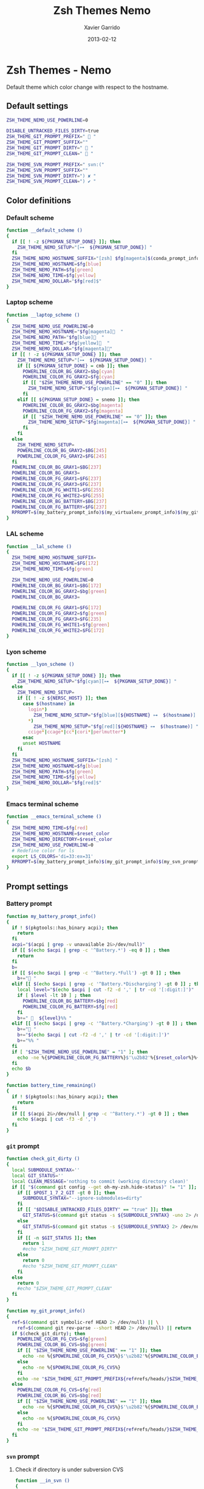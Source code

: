#+TITLE:  Zsh Themes Nemo
#+AUTHOR: Xavier Garrido
#+DATE:   2013-02-12
#+OPTIONS: toc:nil num:nil ^:nil

* Zsh Themes - Nemo
Default theme which color change with respect to the hostname.
** Default settings
#+BEGIN_SRC sh
  ZSH_THEME_NEMO_USE_POWERLINE=0

  DISABLE_UNTRACKED_FILES_DIRTY=true
  ZSH_THEME_GIT_PROMPT_PREFIX="  "
  ZSH_THEME_GIT_PROMPT_SUFFIX=""
  ZSH_THEME_GIT_PROMPT_DIRTY="  "
  ZSH_THEME_GIT_PROMPT_CLEAN="  "

  ZSH_THEME_SVN_PROMPT_PREFIX=" svn:("
  ZSH_THEME_SVN_PROMPT_SUFFIX=""
  ZSH_THEME_SVN_PROMPT_DIRTY=") ✘ "
  ZSH_THEME_SVN_PROMPT_CLEAN=") ✔ "
#+END_SRC

** Color definitions
*** Default scheme
#+BEGIN_SRC sh
  function __default_scheme ()
  {
    if [[ ! -z ${PKGMAN_SETUP_DONE} ]]; then
      ZSH_THEME_NEMO_SETUP="[⊶  ${PKGMAN_SETUP_DONE}] "
    fi
    ZSH_THEME_NEMO_HOSTNAME_SUFFIX="[zsh] $fg[magenta]$(conda_prompt_info)$(virtualenv_prompt_info) "
    ZSH_THEME_NEMO_HOSTNAME=$fg[blue]
    ZSH_THEME_NEMO_PATH=$fg[green]
    ZSH_THEME_NEMO_TIME=$fg[yellow]
    ZSH_THEME_NEMO_DOLLAR="$fg[red]$"
  }
#+END_SRC

*** Laptop scheme
#+BEGIN_SRC sh
  function __laptop_scheme ()
  {
    ZSH_THEME_NEMO_USE_POWERLINE=0
    ZSH_THEME_NEMO_HOSTNAME="$fg[magenta]  "
    ZSH_THEME_NEMO_PATH="$fg[blue]  "
    ZSH_THEME_NEMO_TIME="$fg[yellow]  "
    ZSH_THEME_NEMO_DOLLAR="$fg[magenta]"
    if [[ ! -z ${PKGMAN_SETUP_DONE} ]]; then
      ZSH_THEME_NEMO_SETUP="[⊶  ${PKGMAN_SETUP_DONE}] "
      if [[ ${PKGMAN_SETUP_DONE} = cmb ]]; then
        POWERLINE_COLOR_BG_GRAY2=$bg[cyan]
        POWERLINE_COLOR_FG_GRAY2=$fg[cyan]
        if [[ "$ZSH_THEME_NEMO_USE_POWERLINE" == "0" ]]; then
          ZSH_THEME_NEMO_SETUP="$fg[cyan][⊶  ${PKGMAN_SETUP_DONE}] "
        fi
      elif [[ ${PKGMAN_SETUP_DONE} = snemo ]]; then
        POWERLINE_COLOR_BG_GRAY2=$bg[magenta]
        POWERLINE_COLOR_FG_GRAY2=$fg[magenta]
        if [[ "$ZSH_THEME_NEMO_USE_POWERLINE" == "0" ]]; then
          ZSH_THEME_NEMO_SETUP="$fg[magenta][⊶  ${PKGMAN_SETUP_DONE}] "
        fi
      fi
    else
      ZSH_THEME_NEMO_SETUP=
      POWERLINE_COLOR_BG_GRAY2=$BG[245]
      POWERLINE_COLOR_FG_GRAY2=$FG[245]
    fi
    POWERLINE_COLOR_BG_GRAY1=$BG[237]
    POWERLINE_COLOR_BG_GRAY3=
    POWERLINE_COLOR_FG_GRAY1=$FG[237]
    POWERLINE_COLOR_FG_GRAY3=$FG[237]
    POWERLINE_COLOR_FG_WHITE1=$FG[255]
    POWERLINE_COLOR_FG_WHITE2=$FG[255]
    POWERLINE_COLOR_BG_BATTERY=$BG[237]
    POWERLINE_COLOR_FG_BATTERY=$FG[237]
    RPROMPT=$(my_battery_prompt_info)$(my_virtualenv_prompt_info)$(my_git_prompt_info)$(my_svn_prompt_info)%{$reset_color%}
  }
#+END_SRC

*** LAL scheme
#+BEGIN_SRC sh
  function __lal_scheme ()
  {
    ZSH_THEME_NEMO_HOSTNAME_SUFFIX=
    ZSH_THEME_NEMO_HOSTNAME=$FG[172]
    ZSH_THEME_NEMO_TIME=$fg[green]

    ZSH_THEME_NEMO_USE_POWERLINE=0
    POWERLINE_COLOR_BG_GRAY1=$BG[172]
    POWERLINE_COLOR_BG_GRAY2=$bg[green]
    POWERLINE_COLOR_BG_GRAY3=

    POWERLINE_COLOR_FG_GRAY1=$FG[172]
    POWERLINE_COLOR_FG_GRAY2=$fg[green]
    POWERLINE_COLOR_FG_GRAY3=$FG[235]
    POWERLINE_COLOR_FG_WHITE1=$fg[green]
    POWERLINE_COLOR_FG_WHITE2=$FG[172]
  }
#+END_SRC
*** Lyon scheme
#+BEGIN_SRC sh
  function __lyon_scheme ()
  {
    if [[ ! -z ${PKGMAN_SETUP_DONE} ]]; then
      ZSH_THEME_NEMO_SETUP="$fg[cyan][⊶  ${PKGMAN_SETUP_DONE}] "
    else
      ZSH_THEME_NEMO_SETUP=
      if [[ ! -z ${NERSC_HOST} ]]; then
        case $(hostname) in
          login*)
            ZSH_THEME_NEMO_SETUP="$fg[blue][${HOSTNAME} ⊶  $(hostname)] ";;
          *)
            ZSH_THEME_NEMO_SETUP="$fg[red][${HOSTNAME} ⊶  $(hostname)] ";;
          ccige*|ccage*|cc*|cori*|perlmutter*)
        esac
        unset HOSTNAME
      fi
    fi
    ZSH_THEME_NEMO_HOSTNAME_SUFFIX="[zsh] "
    ZSH_THEME_NEMO_HOSTNAME=$fg[blue]
    ZSH_THEME_NEMO_PATH=$fg[green]
    ZSH_THEME_NEMO_TIME=$fg[yellow]
    ZSH_THEME_NEMO_DOLLAR="$fg[red]$"
  }
#+END_SRC
*** Emacs terminal scheme
#+BEGIN_SRC sh
  function __emacs_terminal_scheme ()
  {
    ZSH_THEME_NEMO_TIME=$fg[red]
    ZSH_THEME_NEMO_HOSTNAME=$reset_color
    ZSH_THEME_NEMO_DIRECTORY=$reset_color
    ZSH_THEME_NEMO_USE_POWERLINE=0
    # Redefine color for ls
    export LS_COLORS='di=33:ex=31'
    RPROMPT=$(my_battery_prompt_info)$(my_git_prompt_info)$(my_svn_prompt_info)%{$reset_color%}
  }
#+END_SRC

** Prompt settings
*** Battery prompt
#+BEGIN_SRC sh
  function my_battery_prompt_info()
  {
    if ! $(pkgtools::has_binary acpi); then
      return
    fi
    acpi="$(acpi | grep -v unavailable 2&>/dev/null)"
    if [[ $(echo $acpi | grep -c '^Battery.*') -eq 0 ]] ; then
      return
    fi
    b=
    if [[ $(echo $acpi | grep -c '^Battery.*Full') -gt 0 ]] ; then
      b+=" "
    elif [[ $(echo $acpi | grep -c '^Battery.*Discharging') -gt 0 ]] ; then
      local level="$(echo $acpi | cut -f2 -d ',' | tr -cd '[:digit:]')"
      if [ $level -lt 10 ] ; then
        POWERLINE_COLOR_BG_BATTERY=$bg[red]
        POWERLINE_COLOR_FG_BATTERY=$fg[red]
      fi
      b+="   ${level}%% "
    elif [[ $(echo $acpi | grep -c '^Battery.*Charging') -gt 0 ]] ; then
      b+=" "
      b+="$(echo $acpi | cut -f2 -d ',' | tr -cd '[:digit:]')"
      b+="%% "
    fi
    if [ "$ZSH_THEME_NEMO_USE_POWERLINE" = "1" ]; then
      echo -ne %{$POWERLINE_COLOR_FG_BATTERY%}$'\u2b82'%{$reset_color%}%{$POWERLINE_COLOR_BG_BATTERY%}%{$POWERLINE_COLOR_FG_WHITE1%}
    fi
    echo $b
  }

  function battery_time_remaining()
  {
    if ! $(pkgtools::has_binary acpi); then
      return
    fi
    if [[ $(acpi 2&>/dev/null | grep -c '^Battery.*') -gt 0 ]] ; then
      echo $(acpi | cut -f3 -d ',')
    fi
  }
#+END_SRC
*** =git= prompt
#+BEGIN_SRC sh
  function check_git_dirty ()
  {
    local SUBMODULE_SYNTAX=''
    local GIT_STATUS=''
    local CLEAN_MESSAGE='nothing to commit (working directory clean)'
    if [[ "$(command git config --get oh-my-zsh.hide-status)" != "1" ]]; then
      if [[ $POST_1_7_2_GIT -gt 0 ]]; then
        SUBMODULE_SYNTAX="--ignore-submodules=dirty"
      fi
      if [[ "$DISABLE_UNTRACKED_FILES_DIRTY" == "true" ]]; then
        GIT_STATUS=$(command git status -s ${SUBMODULE_SYNTAX} -uno 2> /dev/null | tail -n1)
      else
        GIT_STATUS=$(command git status -s ${SUBMODULE_SYNTAX} 2> /dev/null | tail -n1)
      fi
      if [[ -n $GIT_STATUS ]]; then
        return 1
        #echo "$ZSH_THEME_GIT_PROMPT_DIRTY"
      else
        return 0
        #echo "$ZSH_THEME_GIT_PROMPT_CLEAN"
      fi
    else
      return 0
      #echo "$ZSH_THEME_GIT_PROMPT_CLEAN"
    fi
  }

  function my_git_prompt_info()
  {
    ref=$(command git symbolic-ref HEAD 2> /dev/null) || \
      ref=$(command git rev-parse --short HEAD 2> /dev/null) || return
    if $(check_git_dirty); then
      POWERLINE_COLOR_FG_CVS=$fg[green]
      POWERLINE_COLOR_BG_CVS=$bg[green]
      if [[ "$ZSH_THEME_NEMO_USE_POWERLINE" == "1" ]]; then
        echo -ne %{$POWERLINE_COLOR_FG_CVS%}$'\u2b82'%{$POWERLINE_COLOR_BG_CVS%}%{$POWERLINE_COLOR_FG_WHITE1%}
      else
        echo -ne %{$POWERLINE_COLOR_FG_CVS%}
      fi
      echo -ne "$ZSH_THEME_GIT_PROMPT_PREFIX${ref#refs/heads/}$ZSH_THEME_GIT_PROMPT_CLEAN$ZSH_THEME_GIT_PROMPT_SUFFIX"
    else
      POWERLINE_COLOR_FG_CVS=$fg[red]
      POWERLINE_COLOR_BG_CVS=$bg[red]
      if [[ "$ZSH_THEME_NEMO_USE_POWERLINE" == "1" ]]; then
        echo -ne %{$POWERLINE_COLOR_FG_CVS%}$'\u2b82'%{$POWERLINE_COLOR_BG_CVS%}%{$POWERLINE_COLOR_FG_WHITE1%}
      else
        echo -ne %{$POWERLINE_COLOR_FG_CVS%}
      fi
      echo -ne "$ZSH_THEME_GIT_PROMPT_PREFIX${ref#refs/heads/}$ZSH_THEME_GIT_PROMPT_DIRTY$ZSH_THEME_GIT_PROMPT_SUFFIX"
    fi
  }
#+END_SRC
*** =svn= prompt
**** Check if directory is under subversion CVS
#+BEGIN_SRC sh
  function __in_svn ()
  {
    if [[ ! -d .svn ]]; then
      return 1
    fi
    return 0
  }
#+END_SRC

**** Get SVN repository name
#+BEGIN_SRC sh
  function svn_get_repo_name ()
  {
    if __in_svn; then
      # LC_MESSAGES=en_GB svn info | sed -n 's/Repository\ Root:\ .*\///p' | read SVN_ROOT
      # LC_MESSAGES=en_GB svn info | sed -n "s/URL:\ .*$SVN_ROOT\///p" | sed "s/\/.*$//"
      info=$(LC_MESSAGES=en_GB svn info)
      repo=$(echo ${info} | sed -n 's/^URL:\ .*\///p')
      rev=$(echo ${info} | sed -n 's/Revision:\ //p')
      echo "${repo}|${rev}"
    fi
  }
#+END_SRC

**** Get SVN revision
#+BEGIN_SRC sh
  function svn_get_rev_nr ()
  {
    if __in_svn; then
      svn info 2> /dev/null | sed -n s/Revision:\ //p
    fi
  }
#+END_SRC
**** SVN dirty choose
#+BEGIN_SRC sh
  function check_svn_dirty ()
  {
    if __in_svn; then
      s=$(svn status|grep -E '^\s*[ACDIM!L]' 2>/dev/null)
      if [ $s ]; then
        return 1
      else
        return 0
      fi
    fi
  }
#+END_SRC
**** SVN prompt info
#+BEGIN_SRC sh
  function my_svn_prompt_info ()
  {
    if __in_svn; then
      if $(check_svn_dirty); then
        if [ "$ZSH_THEME_NEMO_USE_POWERLINE" = "1" ]; then
          POWERLINE_COLOR_FG_CVS=$fg[green]
          POWERLINE_COLOR_BG_CVS=$bg[green]
          echo -ne %{$POWERLINE_COLOR_FG_CVS%}$'\u2b82'%{$POWERLINE_COLOR_BG_CVS%}%{$POWERLINE_COLOR_FG_WHITE1%}
        fi
        echo -ne "$ZSH_THEME_SVN_PROMPT_PREFIX$(svn_get_repo_name)$ZSH_THEME_SVN_PROMPT_CLEAN$ZSH_THEME_SVN_PROMPT_SUFFIX"
      else
        if [ "$ZSH_THEME_NEMO_USE_POWERLINE" = "1" ]; then
          POWERLINE_COLOR_FG_CVS=$fg[red]
          POWERLINE_COLOR_BG_CVS=$bg[red]
          echo -ne %{$POWERLINE_COLOR_FG_CVS%}$'\u2b82'%{$POWERLINE_COLOR_BG_CVS%}%{$POWERLINE_COLOR_FG_WHITE1%}
        fi
        echo -ne "$ZSH_THEME_SVN_PROMPT_PREFIX$(svn_get_repo_name)$ZSH_THEME_SVN_PROMPT_DIRTY$ZSH_THEME_SVN_PROMPT_SUFFIX"
      fi
    fi
  }
#+END_SRC

*** =virtualenv= prompt
#+BEGIN_SRC sh
  function my_virtualenv_prompt_info()
  {
    local info=$(virtualenv_prompt_info)
    POWERLINE_COLOR_FG_VE=$fg[blue]
    POWERLINE_COLOR_BG_VE=$bg[blue]
    if [ ! -z ${info} ]; then
      if [[ "$ZSH_THEME_NEMO_USE_POWERLINE" == "1" ]]; then
        echo -ne %{$POWERLINE_COLOR_FG_VE%}$'\u2b82'%{$POWERLINE_COLOR_BG_VE%}%{$POWERLINE_COLOR_FG_WHITE1%}
      else
        echo -ne %{$POWERLINE_COLOR_FG_VE%}
      fi
      if [[ ${info} == *pyenv* ]]; then
        local info=$(echo ${VIRTUAL_ENV} | awk -F/ '{print $(NF-1)}')
      fi
      echo -ne "  ${info//[\[\]]/} "
    fi
  }
#+END_SRC
*** Set prompt
#+BEGIN_SRC sh
  function __set_prompt ()
  {
    if [ "$ZSH_THEME_NEMO_USE_POWERLINE" = "1" ]; then
      PROMPT='
'%{$POWERLINE_COLOR_BG_GRAY1%}%{$POWERLINE_COLOR_FG_WHITE1%}' '%T' '%{$reset_color%}%{$POWERLINE_COLOR_FG_GRAY1%}%{$POWERLINE_COLOR_BG_GRAY2%}$'\u2b80'%{$reset_color%}%{$POWERLINE_COLOR_FG_WHITE2%}%{$POWERLINE_COLOR_BG_GRAY2%}' ${ZSH_THEME_NEMO_SETUP}${HOSTNAME} '%{$reset_color%}%{$POWERLINE_COLOR_FG_GRAY2%}%{$POWERLINE_COLOR_BG_GRAY3%}$'\u2b80'%{$reset_color%}' ${PWD/#$HOME/~}
➜  '
    else
      PROMPT='%{${ZSH_THEME_NEMO_TIME}%}%T %{$ZSH_THEME_NEMO_HOSTNAME_SUFFIX%}${ZSH_THEME_NEMO_SETUP}%{$ZSH_THEME_NEMO_HOSTNAME%}${HOSTNAME} %{${ZSH_THEME_NEMO_PATH}%}$(realpath ${PWD/#$HOME/~})%{$reset_color%}
$ '
    fi
  }
#+END_SRC

*** Load scheme
#+BEGIN_SRC sh
  function __load_scheme ()
  {
    if $(pkgtools::check_variable INSIDE_EMACS); then
      __emacs_terminal_scheme
    else
      case $HOSTNAME in
        garrido-laptop|nb-garrido|garrido-xps)
          __laptop_scheme;;
        ccige*|ccage*|cc*|cori*|perlmutter*)
          __lyon_scheme;;
        *)
          __default_scheme;;
      esac
    fi
    __set_prompt
  }
#+END_SRC

